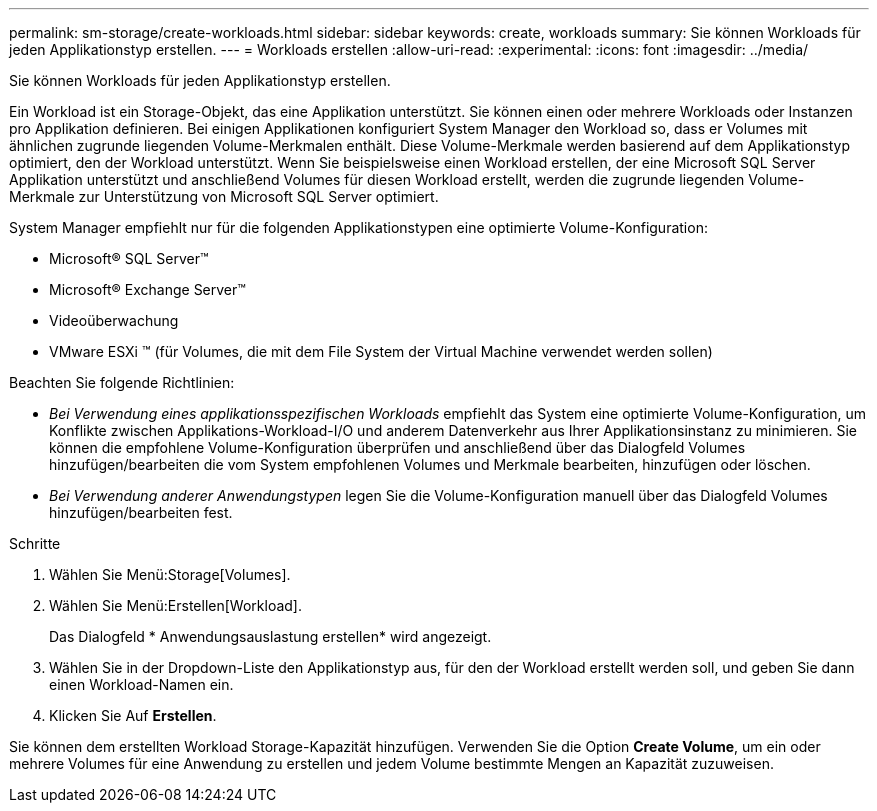 ---
permalink: sm-storage/create-workloads.html 
sidebar: sidebar 
keywords: create, workloads 
summary: Sie können Workloads für jeden Applikationstyp erstellen. 
---
= Workloads erstellen
:allow-uri-read: 
:experimental: 
:icons: font
:imagesdir: ../media/


[role="lead"]
Sie können Workloads für jeden Applikationstyp erstellen.

Ein Workload ist ein Storage-Objekt, das eine Applikation unterstützt. Sie können einen oder mehrere Workloads oder Instanzen pro Applikation definieren. Bei einigen Applikationen konfiguriert System Manager den Workload so, dass er Volumes mit ähnlichen zugrunde liegenden Volume-Merkmalen enthält. Diese Volume-Merkmale werden basierend auf dem Applikationstyp optimiert, den der Workload unterstützt. Wenn Sie beispielsweise einen Workload erstellen, der eine Microsoft SQL Server Applikation unterstützt und anschließend Volumes für diesen Workload erstellt, werden die zugrunde liegenden Volume-Merkmale zur Unterstützung von Microsoft SQL Server optimiert.

System Manager empfiehlt nur für die folgenden Applikationstypen eine optimierte Volume-Konfiguration:

* Microsoft® SQL Server™
* Microsoft® Exchange Server™
* Videoüberwachung
* VMware ESXi ™ (für Volumes, die mit dem File System der Virtual Machine verwendet werden sollen)


Beachten Sie folgende Richtlinien:

* _Bei Verwendung eines applikationsspezifischen Workloads_ empfiehlt das System eine optimierte Volume-Konfiguration, um Konflikte zwischen Applikations-Workload-I/O und anderem Datenverkehr aus Ihrer Applikationsinstanz zu minimieren. Sie können die empfohlene Volume-Konfiguration überprüfen und anschließend über das Dialogfeld Volumes hinzufügen/bearbeiten die vom System empfohlenen Volumes und Merkmale bearbeiten, hinzufügen oder löschen.
* _Bei Verwendung anderer Anwendungstypen_ legen Sie die Volume-Konfiguration manuell über das Dialogfeld Volumes hinzufügen/bearbeiten fest.


.Schritte
. Wählen Sie Menü:Storage[Volumes].
. Wählen Sie Menü:Erstellen[Workload].
+
Das Dialogfeld * Anwendungsauslastung erstellen* wird angezeigt.

. Wählen Sie in der Dropdown-Liste den Applikationstyp aus, für den der Workload erstellt werden soll, und geben Sie dann einen Workload-Namen ein.
. Klicken Sie Auf *Erstellen*.


Sie können dem erstellten Workload Storage-Kapazität hinzufügen. Verwenden Sie die Option *Create Volume*, um ein oder mehrere Volumes für eine Anwendung zu erstellen und jedem Volume bestimmte Mengen an Kapazität zuzuweisen.
